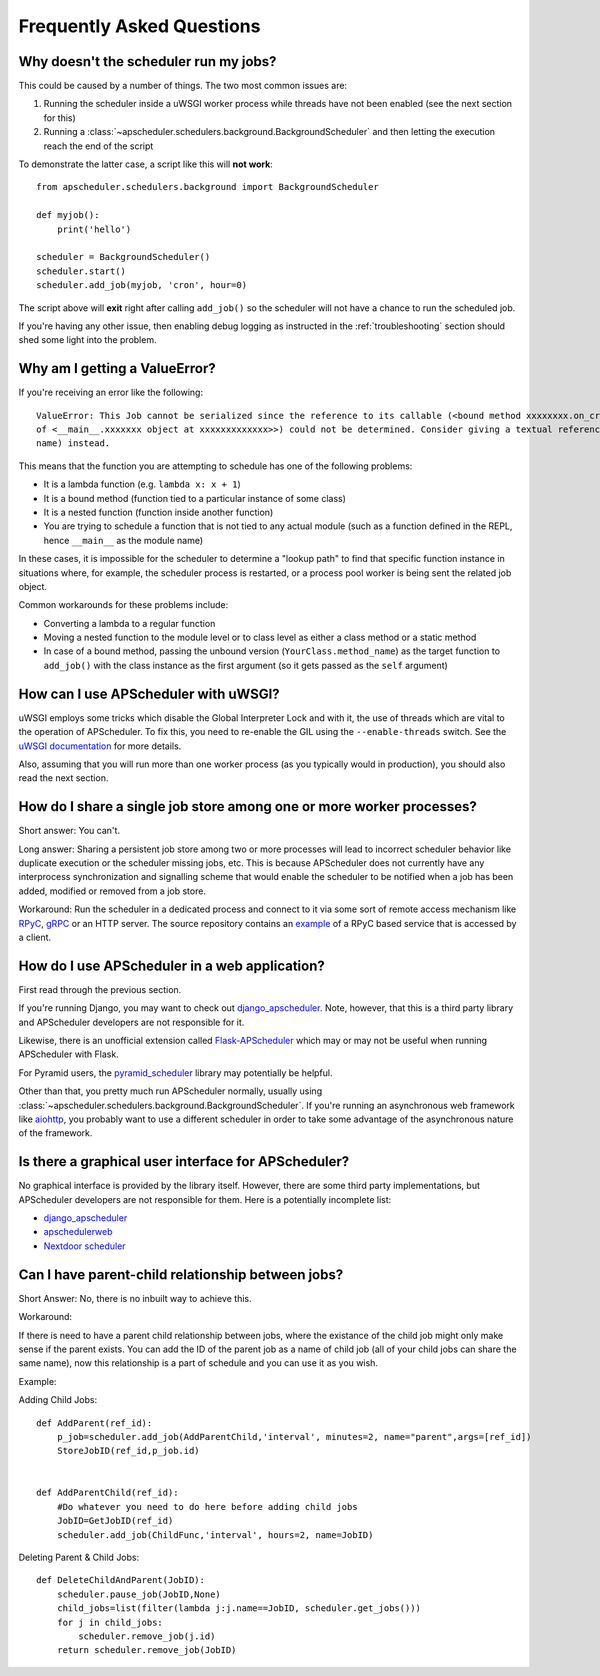 ##########################
Frequently Asked Questions
##########################

Why doesn't the scheduler run my jobs?
======================================

This could be caused by a number of things. The two most common issues are:

#. Running the scheduler inside a uWSGI worker process while threads have not been enabled (see the
   next section for this)
#. Running a :class:`~apscheduler.schedulers.background.BackgroundScheduler` and then letting the
   execution reach the end of the script

To demonstrate the latter case, a script like this will **not work**::

    from apscheduler.schedulers.background import BackgroundScheduler

    def myjob():
        print('hello')

    scheduler = BackgroundScheduler()
    scheduler.start()
    scheduler.add_job(myjob, 'cron', hour=0)

The script above will **exit** right after calling ``add_job()`` so the scheduler will not have a
chance to run the scheduled job.

If you're having any other issue, then enabling debug logging as instructed in the
:ref:`troubleshooting` section should shed some light into the problem.

Why am I getting a ValueError?
==============================

If you're receiving an error like the following::

   ValueError: This Job cannot be serialized since the reference to its callable (<bound method xxxxxxxx.on_crn_field_submission
   of <__main__.xxxxxxx object at xxxxxxxxxxxxx>>) could not be determined. Consider giving a textual reference (module:function
   name) instead.

This means that the function you are attempting to schedule has one of the following problems:

* It is a lambda function (e.g. ``lambda x: x + 1``)
* It is a bound method (function tied to a particular instance of some class)
* It is a nested function (function inside another function)
* You are trying to schedule a function that is not tied to any actual module (such as a function
  defined in the REPL, hence ``__main__`` as the module name)

In these cases, it is impossible for the scheduler to determine a "lookup path" to find that
specific function instance in situations where, for example, the scheduler process is restarted,
or a process pool worker is being sent the related job object.

Common workarounds for these problems include:

* Converting a lambda to a regular function
* Moving a nested function to the module level or to class level as either a class method or a
  static method
* In case of a bound method, passing the unbound version (``YourClass.method_name``) as the target
  function to ``add_job()`` with the class instance as the first argument (so it gets passed as the
  ``self`` argument)

How can I use APScheduler with uWSGI?
=====================================

uWSGI employs some tricks which disable the Global Interpreter Lock and with it, the use of threads
which are vital to the operation of APScheduler. To fix this, you need to re-enable the GIL using
the ``--enable-threads`` switch. See the `uWSGI documentation <uWSGI-threads>`_ for more details.

Also, assuming that you will run more than one worker process (as you typically would in
production), you should also read the next section.

.. _uWSGI-threads: https://uwsgi-docs.readthedocs.io/en/latest/WSGIquickstart.html#a-note-on-python-threads

How do I share a single job store among one or more worker processes?
=====================================================================

Short answer: You can't.

Long answer: Sharing a persistent job store among two or more processes will lead to incorrect
scheduler behavior like duplicate execution or the scheduler missing jobs, etc. This is because
APScheduler does not currently have any interprocess synchronization and signalling scheme that
would enable the scheduler to be notified when a job has been added, modified or removed from a job
store.

Workaround: Run the scheduler in a dedicated process and connect to it via some sort of remote
access mechanism like RPyC_, gRPC_ or an HTTP server. The source repository contains an example_ of
a RPyC based service that is accessed by a client.

.. _RPyC: https://rpyc.readthedocs.io/en/latest/
.. _gRPC: https://www.google.com/url?sa=t&rct=j&q=&esrc=s&source=web&cd=1&cad=rja&uact=8&ved=2ahUKEwj-wMe-1eLcAhXSbZoKHdzGDZsQFjAAegQICRAB&url=https%3A%2F%2Fgrpc.io%2F&usg=AOvVaw0Jt5Y0OKbHd8MdFt9Kc2FO
.. _example: https://github.com/agronholm/apscheduler/tree/master/examples/rpc

How do I use APScheduler in a web application?
==============================================

First read through the previous section.

If you're running Django, you may want to check out django_apscheduler_. Note, however, that this
is a third party library and APScheduler developers are not responsible for it.

Likewise, there is an unofficial extension called Flask-APScheduler_ which may or may not be useful
when running APScheduler with Flask.

For Pyramid users, the pyramid_scheduler_ library may potentially be helpful.

Other than that, you pretty much run APScheduler normally, usually using
:class:`~apscheduler.schedulers.background.BackgroundScheduler`. If you're running an asynchronous
web framework like aiohttp_, you probably want to use a different scheduler in order to take some
advantage of the asynchronous nature of the framework.

Is there a graphical user interface for APScheduler?
====================================================

No graphical interface is provided by the library itself. However, there are some third party
implementations, but APScheduler developers are not responsible for them. Here is a potentially
incomplete list:

* django_apscheduler_
* apschedulerweb_
* `Nextdoor scheduler`_

.. _django_apscheduler: https://pypi.org/project/django-apscheduler/
.. _Flask-APScheduler: https://pypi.org/project/flask-apscheduler/
.. _pyramid_scheduler: https://github.com/cadithealth/pyramid_scheduler
.. _aiohttp: https://pypi.org/project/aiohttp/
.. _apschedulerweb: https://github.com/marwinxxii/apschedulerweb
.. _Nextdoor scheduler: https://github.com/Nextdoor/ndscheduler

Can I have parent-child relationship between jobs?
====================================================

Short Answer: No, there is no inbuilt way to achieve this.

Workaround:

If there is need to have a parent child relationship between jobs, where the existance of the 
child job might only make sense if the parent exists. You can add the ID of the parent job as a name 
of child job (all of your child jobs can share the same name), now this relationship is a part of 
schedule and you can use it as you wish.

Example:

Adding Child Jobs::

    def AddParent(ref_id):   
        p_job=scheduler.add_job(AddParentChild,'interval', minutes=2, name="parent",args=[ref_id])
        StoreJobID(ref_id,p_job.id)


    def AddParentChild(ref_id):
        #Do whatever you need to do here before adding child jobs
        JobID=GetJobID(ref_id)
        scheduler.add_job(ChildFunc,'interval', hours=2, name=JobID)


Deleting Parent & Child Jobs::

    def DeleteChildAndParent(JobID):
        scheduler.pause_job(JobID,None)
        child_jobs=list(filter(lambda j:j.name==JobID, scheduler.get_jobs()))
        for j in child_jobs:
            scheduler.remove_job(j.id)
        return scheduler.remove_job(JobID)

